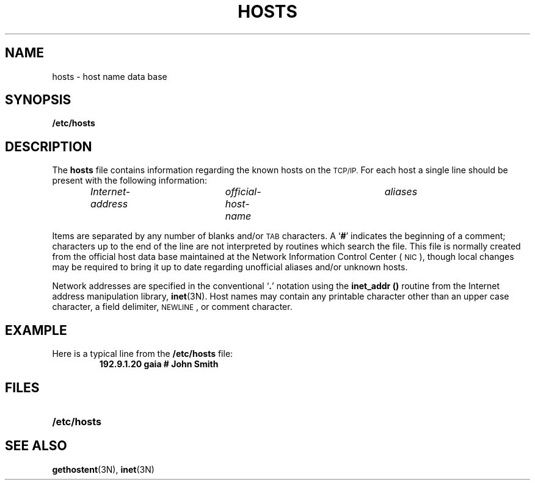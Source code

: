 .\" @(#)hosts.5 1.1 92/07/30 SMI; from UCB 4.2
.TH HOSTS 5  "18 December 1989"
.SH NAME
hosts \- host name data base
.SH SYNOPSIS
.B /etc/hosts
.SH DESCRIPTION
.IX  "hosts file"  ""  "\fLhosts\fP \(em host name data base"
.LP
The
.B hosts
file contains information regarding the known hosts on the
.SM TCP/IP.
For each host a single line should be present
with the following information:
.IP
.I Internet-address	official-host-name	aliases
.LP
Items are separated by any number of blanks and/or
.SM TAB
characters.  A
.RB ` # '
indicates the beginning of a comment;
characters up to the end of the line are not
interpreted by routines which search the file.  This
file is normally created from the official
host data base maintained at the Network Information
Control Center (\s-1NIC\s0), though local changes may
be required to bring it up to date
regarding unofficial aliases and/or unknown hosts.
.LP
Network addresses are specified in the conventional
.RB ` . '
notation using the
.B inet_addr (\|)
routine from the Internet address manipulation library,
.BR inet (3N).
Host names may contain any printable
character other than an upper case character, a field
delimiter,
.SM NEWLINE\s0,
or comment character.
.SH EXAMPLE
.LP
Here is a typical line from the
.B /etc/hosts
file:
.RS
.nf
.ft B
192.9.1.20        gaia                        # John Smith
.fi
.ft R
.RE
.SH FILES
.PD 0
.TP 20
.B /etc/hosts
.PD
.SH "SEE ALSO"
.BR gethostent (3N),
.BR inet (3N)
